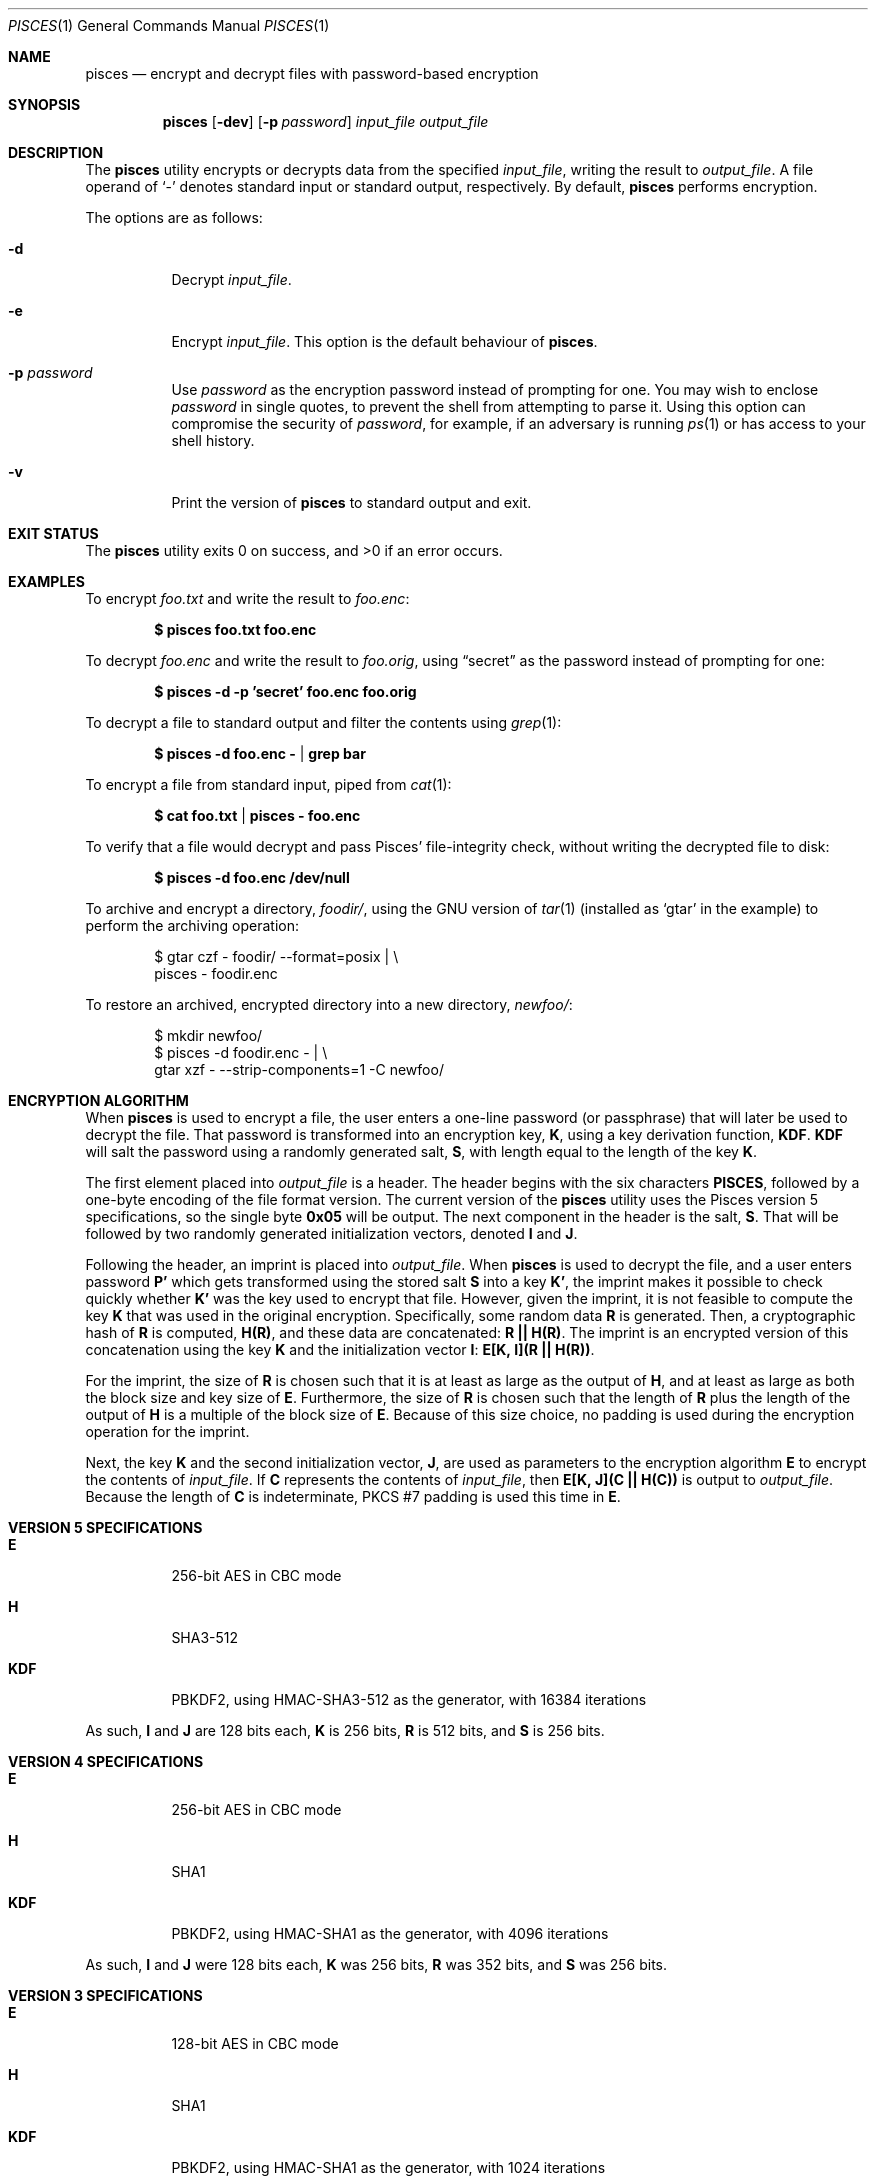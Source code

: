 .\" Copyright (c) 2008-2025 Ryan Vogt <rvogt.ca@gmail.com>
.\"
.\" Permission to use, copy, modify, and/or distribute this software for any
.\" purpose with or without fee is hereby granted, provided that the above
.\" copyright notice and this permission notice appear in all copies.
.\"
.\" THE SOFTWARE IS PROVIDED "AS IS" AND THE AUTHOR DISCLAIMS ALL WARRANTIES
.\" WITH REGARD TO THIS SOFTWARE INCLUDING ALL IMPLIED WARRANTIES OF
.\" MERCHANTABILITY AND FITNESS. IN NO EVENT SHALL THE AUTHOR BE LIABLE FOR
.\" ANY SPECIAL, DIRECT, INDIRECT, OR CONSEQUENTIAL DAMAGES OR ANY DAMAGES
.\" WHATSOEVER RESULTING FROM LOSS OF USE, DATA OR PROFITS, WHETHER IN AN
.\" ACTION OF CONTRACT, NEGLIGENCE OR OTHER TORTIOUS ACTION, ARISING OUT OF
.\" OR IN CONNECTION WITH THE USE OR PERFORMANCE OF THIS SOFTWARE.
.\"
.Dd July 16, 2025
.Dt PISCES 1
.Os
.Sh NAME
.Nm pisces
.Nd encrypt and decrypt files with password-based encryption
.Sh SYNOPSIS
.Nm pisces
.Op Fl dev
.Op Fl p Ar password
.Ar input_file
.Ar output_file
.Sh DESCRIPTION
The
.Nm
utility encrypts or decrypts data from the specified
.Ar input_file ,
writing the result to
.Ar output_file .
A file operand of
.Sq -
denotes standard input or standard output, respectively. By default,
.Nm
performs encryption.
.Pp
The options are as follows:
.Bl -tag -width Ds
.It Fl d
Decrypt
.Ar input_file .
.It Fl e
Encrypt
.Ar input_file .
This option is the default behaviour of
.Nm .
.It Fl p Ar password
Use
.Ar password
as the encryption password instead of prompting for one. You may wish to
enclose
.Ar password
in single quotes, to prevent the shell from attempting to parse it. Using this
option can compromise the security of
.Ar password ,
for example, if an adversary is running
.Xr ps 1
or has access to your shell history.
.It Fl v
Print the version of
.Nm
to standard output and exit.
.Sh EXIT STATUS
.Ex -std
.Sh EXAMPLES
To encrypt
.Ar foo.txt
and write the result to
.Ar foo.enc :
.Pp
.Dl $ pisces foo.txt foo.enc
.Pp
To decrypt
.Ar foo.enc
and write the result to
.Ar foo.orig ,
using
.Dq secret
as the password instead of prompting for one:
.Pp
.Dl $ pisces -d -p 'secret' foo.enc foo.orig
.Pp
To decrypt a file to standard output and filter the contents using
.Xr grep 1 :
.Pp
.Dl $ pisces -d foo.enc - | grep bar
.Pp
To encrypt a file from standard input, piped from
.Xr cat 1 :
.Pp
.Dl $ cat foo.txt | pisces - foo.enc
.Pp
To verify that a file would decrypt and pass Pisces' file-integrity check,
without writing the decrypted file to disk:
.Pp
.Dl $ pisces -d foo.enc /dev/null
.Pp
To archive and encrypt a directory,
.Ar foodir/ ,
using the GNU version of
.Xr tar 1
(installed as
.Ql gtar
in the example) to perform the archiving operation:
.Pp
.Bd -literal -offset indent 
$ gtar czf - foodir/ --format=posix | \\
    pisces - foodir.enc
.Ed
.Pp
To restore an archived, encrypted directory into a new directory,
.Ar newfoo/ :
.Pp
.Bd -literal -offset indent 
$ mkdir newfoo/
$ pisces -d foodir.enc - | \\
    gtar xzf - --strip-components=1 -C newfoo/ 
.Ed
.Sh ENCRYPTION ALGORITHM
When
.Nm
is used to encrypt a file, the user enters a one-line password (or passphrase)
that will later be used to decrypt the file. That password is transformed into
an encryption key,
.Sy K ,
using a key derivation function,
.Sy KDF .
.Sy KDF
will salt the password using a randomly generated salt,
.Sy S ,
with length equal to the length of the key
.Sy K .
.Pp
The first element placed into
.Ar output_file
is a header. The header begins with the six characters
.Li PISCES ,
followed by a one-byte encoding of the file format version. The current
version of the
.Nm
utility uses the Pisces version 5 specifications, so the single byte
.Li 0x05
will be output. The next component in the header is the salt,
.Sy S .
That will be followed by two randomly generated initialization vectors, denoted
.Sy I
and
.Sy J .
.Pp
Following the header, an imprint is placed into
.Ar output_file .
When
.Nm
is used to decrypt the file, and a user enters password
.Sy P'
which gets transformed using the stored salt
.Sy S
into a key
.Sy K' ,
the imprint makes it possible to check quickly whether
.Sy K'
was the key used to encrypt that file. However, given the imprint, it is not
feasible to compute the key
.Sy K
that was used in the original encryption. Specifically, some random data
.Sy R
is generated. Then, a cryptographic hash of
.Sy R
is computed,
.Sy H(R) ,
and these data are concatenated:
.Sy R\ ||\ H(R) .
The imprint is an encrypted version of this concatenation using the key
.Sy K
and the initialization vector
.Sy I :
.Sy E[K,\ I](R\ ||\ H(R)) .
.Pp
For the imprint, the size of
.Sy R
is chosen such that it is at least as large as the output of
.Sy H ,
and at least as large as both the block size and key size of
.Sy E .
Furthermore, the size of
.Sy R
is chosen such that the length of
.Sy R
plus the length of the output of
.Sy H
is a multiple of the block size of
.Sy E .
Because of this size choice, no padding is used during the encryption
operation for the imprint.
.Pp
Next, the key
.Sy K
and the second initialization vector,
.Sy J ,
are used as parameters to the encryption algorithm
.Sy E
to encrypt the contents of
.Ar input_file .
If
.Sy C
represents the contents of
.Ar input_file ,
then
.Sy E[K,\ J](C\ ||\ H(C))
is output to
.Ar output_file .
Because the length of
.Sy C
is indeterminate, PKCS #7 padding is used this time in
.Sy E .
.Sh VERSION 5 SPECIFICATIONS
.Bl -tag -width Ds
.It Sy E
256-bit AES in CBC mode
.Tp
.It Sy H
SHA3-512
.It Sy KDF
PBKDF2, using HMAC-SHA3-512 as the generator, with 16384 iterations
.El
.Pp
As such,
.Sy I
and
.Sy J
are 128 bits each,
.Sy K
is 256 bits,
.Sy R
is 512 bits, and
.Sy S
is 256 bits.
.Sh VERSION 4 SPECIFICATIONS
.Bl -tag -width Ds
.It Sy E
256-bit AES in CBC mode
.It Sy H
SHA1
.It Sy KDF
PBKDF2, using HMAC-SHA1 as the generator, with 4096 iterations
.El
.Pp
As such,
.Sy I
and
.Sy J
were 128 bits each,
.Sy K
was 256 bits,
.Sy R
was 352 bits, and
.Sy S
was 256 bits.
.Sh VERSION 3 SPECIFICATIONS
.Bl -tag -width Ds
.It Sy E
128-bit AES in CBC mode
.It Sy H
SHA1
.It Sy KDF
PBKDF2, using HMAC-SHA1 as the generator, with 1024 iterations
.El
.Pp
As such,
.Sy I
and
.Sy J
were 128 bits each,
.Sy K
was 128 bits,
.Sy R
was 224 bits, and
.Sy S
was 128 bits.
.Sh HISTORY
Versions 1 and 2 of
.Nm
were internal development versions, and files encrypted in either of those
formats simply do not exist anymore. Version 1 used the Twofish block cipher,
giving the
.Nm
project its name. The name stuck, even though the underlying block cipher
changed.
.Pp
While the current
.Nm
utility will only produce version 5 encrypted files, it is still able to
decrypt files produced by every version of
.Nm
that has been publicly released, specifically versions 3, 4, and 5.
.Sh AUTHOR
.An Ryan Vogt Aq Mt rvogt.ca@gmail.com
